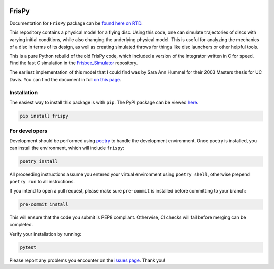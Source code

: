 .. |TRAVIS| image:: https://github.com/tmcclintock/FrisPy/workflows/Build%20Status/badge.svg?branch=master
	    :target: https://github.com/tmcclintock/FrisPy/actions
.. |COVERALLS| image:: https://coveralls.io/repos/github/tmcclintock/FrisPy/badge.svg?branch=master
	       :target: https://coveralls.io/github/tmcclintock/FrisPy?branch=master
.. |LICENSE| image:: https://img.shields.io/badge/License-MIT-yellow.svg
	     :target: https://opensource.org/licenses/MIT

|TRAVIS| |COVERALLS| |LICENSE|

FrisPy
======

Documentation for ``FrisPy`` package can be `found here on RTD
<https://frispy.readthedocs.io/en/latest/>`_.

This repository contains a physical model for a flying disc. Using this code,
one can simulate trajectories of discs with varying initial conditions, while
also changing the underlying physical model. This is useful for analyzing
the mechanics of a disc in terms of its design, as well as creating simulated
throws for things like disc launchers or other helpful tools.

This is a pure Python rebuild of the old FrisPy code, which included a version
of the integrator written in C for speed. Find the fast C simulation in the
`Frisbee_Simulator <https://github.com/tmcclintock/Frisbee_Simulator>`_
repository.

The earliest implementation of this model that I could find was by Sara Ann Hummel
for their 2003 Masters thesis for UC Davis.  You can find the document in full
`on this page <https://morleyfielddgc.files.wordpress.com/2009/04/hummelthesis.pdf>`_.

Installation
------------

The easiest way to install this package is with ``pip``. The PyPI package can
be viewed `here <https://pypi.org/project/frispy/>`_. 

.. code-block:: bash

   pip install frispy


For developers
--------------

Development should be performed using `poetry <https://python-poetry.org/>`_ to handle
the development environment. Once poetry is installed, you can install the environment,
which will include ``frispy``:

.. code-block:: bash

   poetry install

All proceeding instructions assume you entered your virtual environment using ``poetry shell``,
otherwise prepend ``poetry run`` to all instructions.

If you intend to open a pull request, please make sure ``pre-commit`` is installed
before committing to your branch:

.. code-block:: bash

   pre-commit install

This will ensure that the code you submit is PEP8 compliant. Otherwise, CI checks will
fail before merging can be completed.

Verify your installation by running:

.. code-block:: bash

   pytest

Please report any problems you encounter on the `issues page
<https://github.com/tmcclintock/FrisPy/issues>`_. Thank you!
